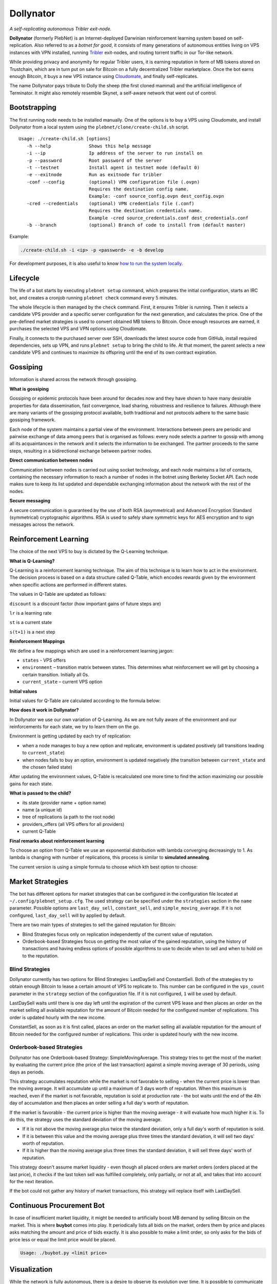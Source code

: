 *******
Dollynator
*******

|jenkins_build|

*A self-replicating autonomous Tribler exit-node.*

**Dollynator** (formerly PlebNet) is an Internet-deployed Darwinian reinforcement learning system based on self-replication. Also referred to as a *botnet for good*, it consists of many generations of autonomous entities living on VPS instances with VPN installed, running Tribler_ exit-nodes, and routing torrent traffic in our Tor-like network.

While providing privacy and anonymity for regular Tribler users, it is earning reputation in form of MB tokens stored on Trustchain, which are in turn put on sale for Bitcoin on a fully decentralized Tribler marketplace. Once the bot earns enough Bitcoin, it buys a new VPS instance using Cloudomate_, and finally self-replicates.

The name Dollynator pays tribute to Dolly the sheep (the first cloned mammal) and the artificial intelligence of Terminator. It might also remotely resemble Skynet, a self-aware network that went out of control.


Bootstrapping
=============

The first running node needs to be installed manually. One of the options is to buy a VPS using Cloudomate, and install Dollynator from a local system using the ``plebnet/clone/create-child.sh`` script.

::

   Usage: ./create-child.sh [options]
      -h --help              Shows this help message
      -i --ip                Ip address of the server to run install on
      -p --password          Root password of the server
      -t --testnet           Install agent in testnet mode (default 0)
      -e --exitnode          Run as exitnode for tribler
      -conf --config         (optional) VPN configuration file (.ovpn)
                             Requires the destination config name.
                             Example: -conf source_config.ovpn dest_config.ovpn
      -cred --credentials    (optional) VPN credentials file (.conf)
                             Requires the destination credentials name.
                             Example -cred source_credentials.conf dest_credentials.conf
      -b --branch            (optional) Branch of code to install from (default master)


Example:

.. code-block:: console

    ./create-child.sh -i <ip> -p <password> -e -b develop


For development purposes, it is also useful to know `how to run the system locally`_.

.. _how to run the system locally: INSTALL.rst

Lifecycle
=========

The life of a bot starts by executing ``plebnet setup`` command, which prepares the initial configuration, starts an IRC bot, and creates a cronjob running ``plebnet check`` command every 5 minutes.

The whole lifecycle is then managed by the ``check`` command. First, it ensures Tribler is running. Then it selects a candidate VPS provider and a specific server configuration for the next generation, and calculates the price. One of the pre-defined market strategies is used to convert obtained MB tokens to Bitcoin. Once enough resources are earned, it purchases the selected VPS and VPN options using Cloudomate.

Finally, it connects to the purchased server over SSH, downloads the latest source code from GitHub, install required dependencies, sets up VPN, and runs ``plebnet setup`` to bring the child to life. At that moment, the parent selects a new candidate VPS and continues to maximize its offspring until the end of its own contract expiration.

Gossiping
======================

Information is shared across the network through gossiping.

**What is gossiping**

Gossiping or epidemic protocols have been around for decades now and they have shown to have many desirable properties for data dissemination, fast convergence, load sharing, robustness and resilience to failures.
Although there are many variants of the gossiping protocol available, both traditional and not protocols adhere to the same basic gossiping framework.

Each node of the system maintains a partial view of the environment. Interactions between peers are periodic and pairwise exchange of data among peers that is organised as follows: every node selects a partner to gossip with among all its acquaintances in the network and it selects the information to be exchanged. The partner proceeds to the same steps, resulting in a bidirectional exchange between partner nodes.

**Direct communication between nodes**

Communication between nodes is carried out using socket technology, and each node maintains a list of contacts, containing the necessary information to reach a number of nodes in the botnet using Berkeley Socket API.
Each node makes sure to keep its list updated and dependable exchanging information about the network  with the rest of the nodes.

**Secure messaging**

A secure communication is guaranteed by the use of both RSA (asymmetrical) and Advanced Encryption Standard (symmetrical) cryptographic algorithms.
RSA is used to safely share symmetric keys for AES encryption and to sign messages across the network.



Reinforcement Learning
======================
The choice of the next VPS to buy is dictated by the Q-Learning technique.

.. TODO: what can we learn about providers? VPS option can be out of stock/Cloudomate broken/provider IP subnet blocked/find most efficient configurations

**What is Q-Learning?**

Q-Learning is a reinforcement learning technique. The aim of this technique
is to learn how to act in the environment. The decision process is based on a data structure called Q-Table, which encodes rewards given by the environment when specific actions are performed in different states.

The values in Q-Table are updated as follows:

.. image:: http://latex.codecogs.com/gif.latex?Q_%7Bnew%7D%28s_%7Bt%7D%2Ca_%7Bt%7D%29%5Cleftarrow%20%281-lr%29&plus;lr*%28reward%20&plus;discount%20*%5Cmax_%7Ba%7D%28s_%7Bt&plus;1%7D%2Ca%29%29

``discount`` is a discount factor (how important gains of future steps are)

``lr`` is a learning rate

``st`` is a current state

``s(t+1)`` is a next step

**Reinforcement Mappings**

We define a few mappings which are used in a reinforcement learning jargon:

- ``states`` - VPS offers

- ``environment`` – transition matrix between states. This determines what reinforcement we will get by choosing a certain transition. Initially all 0s.

- ``current_state`` – current VPS option

**Initial values**

Initial values for Q-Table are calculated according to the formula below:

.. image:: http://latex.codecogs.com/gif.latex?%5Cfrac%7B1%7D%7Bprice%5E3%7D*%20bandwidth


**How does it work in Dollynator?**

In Dollynator we use our own variation of Q-Learning. As we are not fully aware of the environment and our reinforcements for each state, we try to learn them on the go.

Environment is getting updated by each try of replication:

- when a node manages to buy a new option and replicate, environment is updated positively (all transitions leading to ``current_state``)

- when nodes fails to buy an option, environment is updated negatively (the transition between ``current_state`` and the chosen failed state)

After updating the environment values, Q-Table is recalculated one more time to find the action maximizing our possible gains for each state.

**What is passed to the child?**

- its state (provider name + option name)

- name (a unique id)

- tree of replications (a path to the root node)

- providers_offers (all VPS offers for all providers)

- current Q-Table

**Final remarks about reinforcement learning**

To choose an option from Q-Table we use an exponential distribution with lambda converging decreasingly to 1. As lambda is changing with number of replications, this process is similar to **simulated annealing**.

The current version is using a simple formula to choose which kth best option to choose:

.. TODO: state that this is a formula for lambda

.. image:: http://latex.codecogs.com/gif.latex?%5Cleft%20%5Clfloor%201%20-%20%5Cfrac%7B1%7D%7Bno%5C_replications%20&plus;%203%7D%20%5Cright%20%5Crfloor

Market Strategies
=================

The bot has different options for market strategies that can be configured in the configuration file located at ``~/.config/plebnet_setup.cfg``. The used strategy can be specified under the ``strategies`` section in the ``name`` parameter. Possible options are ``last_day_sell``, ``constant_sell``, and ``simple_moving_average``. If it is not configured, ``last_day_sell`` will by applied by default.

There are two main types of strategies to sell the gained reputation for Bitcoin: 

- Blind Strategies focus only on replication independently of the current value of reputation.
- Orderbook-based Strategies focus on getting the most value of the gained reputation, using the history of transactions and having endless options of possible algorithms to use to decide when to sell and when to hold on to the reputation.

Blind Strategies
----------------

Dollynator currently has two options for Blind Strategies: LastDaySell and ConstantSell. Both of the strategies try to obtain enough Bitcoin to lease a certain amount of VPS to replicate to. This number can be configured in the ``vps_count`` parameter in the ``strategy`` section of the configuration file. If it is not configured, ``1`` will be used by default.

LastDaySell waits until there is one day left until the expiration of the current VPS lease and then places an order on the market selling all available reputation for the amount of Bitcoin needed for the configured number of replications. This order is updated hourly with the new income.

ConstantSell, as soon as it is first called, places an order on the market selling all available reputation for the amount of Bitcoin needed for the configured number of replications. This order is updated hourly with the new income.

Orderbook-based Strategies
-------------------------

Dollynator has one Orderbook-based Strategy: SimpleMovingAverage. This strategy tries to get the most of the market by evaluating the current price (the price of the last transaction) against a simple moving average of 30 periods, using days as periods.

This strategy accumulates reputation while the market is not favorable to selling - when the current price is lower than the moving average. It will accumulate up until a maximum of 3 days worth of reputation. When this maximum is reached, even if the market is not favorable, reputation is sold at production rate - the bot waits until the end of the 4th day of accumulation and then places an order selling a full day's worth of reputation.

If the market is favorable - the current price is higher than the moving average - it will evaluate how much higher it is. To do this, the strategy uses the standard deviation of the moving average.

- If it is not above the moving average plus twice the standard deviation, only a full day's worth of reputation is sold.

- If it is between this value and the moving average plus three times the standard deviation, it will sell two days' worth of reputation.

- If it is higher than the moving average plus three times the standard deviation, it will sell three days' worth of reputation.

This strategy doesn't assume market liquidity - even though all placed orders are market orders (orders placed at the last price), it checks if the last token sell was fulfilled completely, only partially, or not at all, and takes that into account for the next iteration. 

If the bot could not gather any history of market transactions, this strategy will replace itself with LastDaySell. 

Continuous Procurement Bot
==========================

In case of insufficient market liquidity, it might be needed to artificially boost MB demand by selling Bitcoin on the market. This is where **buybot** comes into play. It periodically lists all bids on the market, orders them by price and places asks matching the amount and price of bids exactly. It is also possible to make a limit order, so only asks for the bids of price less or equal the limit price would be placed.

.. code-block:: console

    Usage: ./buybot.py <limit price>


Visualization
==============

While the network is fully autonomous, there is a desire to observe its evolution over time. It is possible to communicate with the living bots over an IRC channel defined in ``plebnet_setup.cfg``, using a few simple commands implemented in ``ircbot.py``. Note that all commands only serve for retriving information (e.g. amount of data uploaded, wallet balance, etc.) and do not allow to change the bot's state.

**Plebnet Vision** is a tool allowing to track the state of the botnet over time and visualize the family tree of the whole network. The ``tracker`` module periodically requests the state of all bots and stores it into a file. The ``vision`` module is then a Flask web server which constructs a network graph and generates charts showing how the amount of uploaded and downloaded data, number of Tribler market matchmakers, and MB balance changed over time.


.. image:: https://user-images.githubusercontent.com/1707075/48701343-8d4a4a00-ebee-11e8-87d6-0aecb94caf76.gif
    :width: 60%

After installing the required dependencies, the Flask server and the tracker bot can be started by:

::

    python tools/vision/app_py.py

The HTTP server is running on the port ``5500``.

.. |jenkins_build| image:: https://jenkins-ci.tribler.org/job/GH_PlebNet/badge/icon
    :target: https://jenkins-ci.tribler.org/job/GH_PlebNet
    :alt: Build status on Jenkins

.. _Cloudomate: https://github.com/Tribler/cloudomate
.. _Tribler: https://github.com/Tribler/tribler

Future Work
===========

- Gossip learning protocol using IPv8 overlay: enable collective learning by sharing QTable updates with a secure message authentication
- Q-Table for VPN selection: learn which VPN works the best and which VPS providers ignore DMCA notices and thus do not require VPN
- Market strategies based on other financial analysis' (i.e: other moving averages may be interesting)
- Market strategy based on deep learning
- Explore additional sources of income: Bitcoin donations, torrent seeding...

